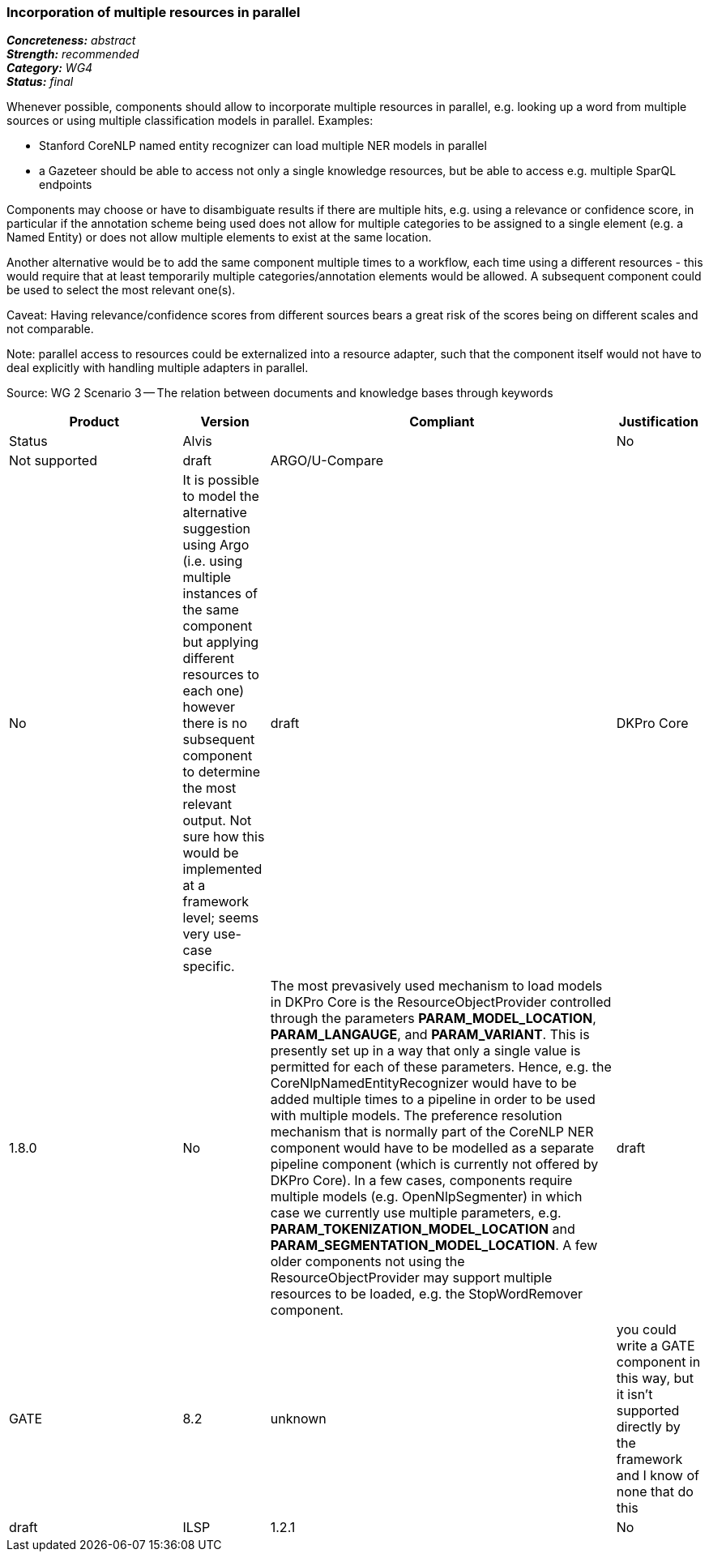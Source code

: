 === Incorporation of multiple resources in parallel

[%hardbreaks]
[small]#*_Concreteness:_* __abstract__#
[small]#*_Strength:_*     __recommended__#
[small]#*_Category:_*     __WG4__#
[small]#*_Status:_*       __final__#



Whenever possible, components should allow to incorporate multiple resources in parallel, e.g. looking up a word from multiple sources or using multiple classification models in parallel. Examples:

* Stanford CoreNLP named entity recognizer can load multiple NER models in parallel
* a Gazeteer should be able to access not only a single knowledge resources, but be able to access e.g. multiple SparQL endpoints

Components may choose or have to disambiguate results if there are multiple hits, e.g. using a relevance or confidence score, in particular if the annotation scheme being used does not allow for multiple categories to be assigned to a single element (e.g. a Named Entity) or does not allow multiple elements to exist at the same location.

Another alternative would be to add the same component multiple times to a workflow, each time using a different resources - this would require that at least temporarily multiple categories/annotation elements would be allowed. A subsequent component could be used to select the most relevant one(s).

Caveat: Having relevance/confidence scores from different sources bears a great risk of the scores being on different scales and not comparable.

Note: parallel access to resources could be externalized into a resource adapter, such that the component itself would not have to deal explicitly with handling multiple adapters in parallel. 

Source: WG 2 Scenario 3 — The relation between documents and knowledge bases through keywords

// Below is an example of how a compliance evaluation table could look. This is presently optional
// and may be moved to a more structured/principled format later maintained in separate files.
[cols="2,1,4,1"]
|====
|Product|Version|Compliant|Justification|Status

| Alvis
|
| No
| Not supported
| draft

| ARGO/U-Compare
|
| No
| It is possible to model the alternative suggestion using Argo (i.e. using multiple instances of the same component but applying different resources to each one) however there is no subsequent component to determine the most relevant output.  Not sure how this would be implemented at a framework level; seems very use-case specific.
| draft

| DKPro Core
| 1.8.0
| No
| The most prevasively used mechanism to load models in DKPro Core is the ResourceObjectProvider controlled through the parameters *PARAM_MODEL_LOCATION*, *PARAM_LANGAUGE*, and *PARAM_VARIANT*. This is presently set up in a way that only a single value is permitted for each of these parameters. Hence, e.g. the CoreNlpNamedEntityRecognizer would have to be added multiple times to a pipeline in order to be used with multiple models. The preference resolution mechanism that is normally part of the CoreNLP NER component would have to be modelled as a separate pipeline component (which is currently not offered by DKPro Core). In a few cases, components require multiple models (e.g. OpenNlpSegmenter) in which case we currently use multiple parameters, e.g. *PARAM_TOKENIZATION_MODEL_LOCATION* and *PARAM_SEGMENTATION_MODEL_LOCATION*. A few older components not using the ResourceObjectProvider may support multiple resources to be loaded, e.g. the StopWordRemover component.
| draft

| GATE
| 8.2
| unknown
| you could write a GATE component in this way, but it isn't supported directly by the framework and I know of none that do this
| draft

| ILSP
| 1.2.1
| No
| Not supported in a generic way.
| draft
|====
